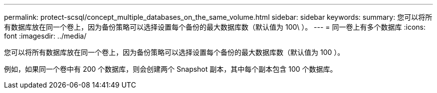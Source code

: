 ---
permalink: protect-scsql/concept_multiple_databases_on_the_same_volume.html 
sidebar: sidebar 
keywords:  
summary: 您可以将所有数据库放在同一个卷上，因为备份策略可以选择设置每个备份的最大数据库数（默认值为 100\ ）。 
---
= 同一卷上有多个数据库
:icons: font
:imagesdir: ../media/


[role="lead"]
您可以将所有数据库放在同一个卷上，因为备份策略可以选择设置每个备份的最大数据库数（默认值为 100 ）。

例如，如果同一个卷中有 200 个数据库，则会创建两个 Snapshot 副本，其中每个副本包含 100 个数据库。
